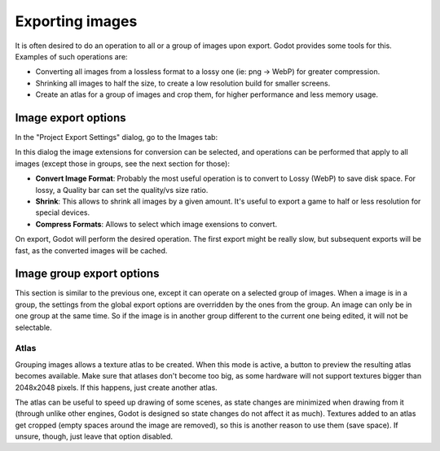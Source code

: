 .. _doc_exporting_images:

Exporting images
================

It is often desired to do an operation to all or a group of images upon
export. Godot provides some tools for this. Examples of such operations
are:

-  Converting all images from a lossless format to a lossy one (ie: png
   -> WebP) for greater compression.
-  Shrinking all images to half the size, to create a low resolution
   build for smaller screens.
-  Create an atlas for a group of images and crop them, for higher
   performance and less memory usage.

Image export options
--------------------

In the "Project Export Settings" dialog, go to the Images tab:

.. image:: /img/exportimages.png

In this dialog the image extensions for conversion can be selected, and
operations can be performed that apply to all images (except those in
groups, see the next section for those):

-  **Convert Image Format**: Probably the most useful operation is to
   convert to Lossy (WebP) to save disk space. For lossy, a Quality bar
   can set the quality/vs size ratio.
-  **Shrink**: This allows to shrink all images by a given amount. It's
   useful to export a game to half or less resolution for special
   devices.
-  **Compress Formats**: Allows to select which image exensions to
   convert.

On export, Godot will perform the desired operation. The first export
might be really slow, but subsequent exports will be fast, as the
converted images will be cached.

Image group export options
--------------------------

This section is similar to the previous one, except it can operate on a
selected group of images. When a image is in a group, the settings from
the global export options are overridden by the ones from the group. An
image can only be in one group at the same time. So if the image is in
another group different to the current one being edited, it will not be
selectable.

.. image:: /img/imagegroup.png

Atlas
~~~~~

Grouping images allows a texture atlas to be created. When this mode is
active, a button to preview the resulting atlas becomes available. Make
sure that atlases don't become too big, as some hardware will not
support textures bigger than 2048x2048 pixels. If this happens, just
create another atlas.

The atlas can be useful to speed up drawing of some scenes, as state
changes are minimized when drawing from it (through unlike other
engines, Godot is designed so state changes do not affect it as much).
Textures added to an atlas get cropped (empty spaces around the image
are removed), so this is another reason to use them (save space). If
unsure, though, just leave that option disabled.

